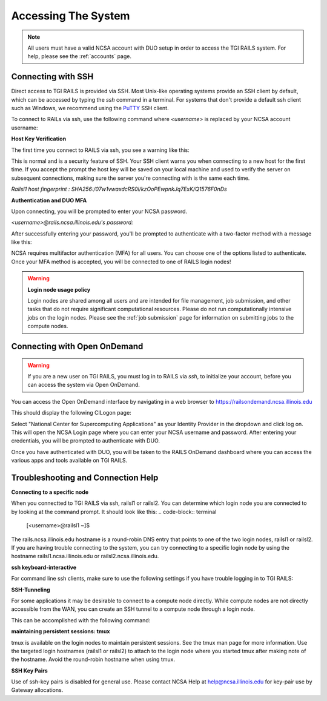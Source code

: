 .. _access:

Accessing The System
=========================
.. Note::
    All users must have a valid NCSA account with DUO setup in order to access the TGI RAILS 
    system. For help, please see the :ref:`accounts` page.

Connecting with SSH
-----------------------------

Direct access to TGI RAILS is provided via SSH. Most Unix-like operating systems provide an SSH 
client by default, which can be accessed by typing the `ssh` command in a terminal. For systems 
that don't provide a default ssh client such as Windows, we recommend using the 
`PuTTY <https://putty.org>`_ SSH client.

To connect to RAILs via ssh, use the following command where `<username>` is replaced by your NCSA 
account username:

.. code-block:: terminal
    ssh <username>@rails.ncsa.illinois.edu

**Host Key Verification**

The first time you connect to RAILS via ssh, you see a warning like this: 

.. code-block:: terminal
    The authenticity of host 'rails.ncsa.illinois.edu can't be established. ECDSA key fingerprint is SHA256:XXXX...XXXX. Are you sure you want to continue connecting (yes/no)?

This is normal and is a security feature of SSH. Your SSH client warns you when connecting to a 
new host for the first time. If you accept the prompt the host key will be saved on your local 
machine and used to verify the server on subsequent connections, making sure the server you're 
connecting with is the same each time.

`Railsl1 host fingerprint : SHA256:/07w1vwaxdcRS0i/kzOoPEwpnkJq7ExK/Q1576F0nDs`

**Authentication and DUO MFA**

Upon connecting, you will be prompted to enter your NCSA password.

`<username>@rails.ncsa.illinois.edu's password:`

After successfully entering your password, you'll be prompted to authenticate with a two-factor 
method with a message like this:

.. code-block:: terminal
    (<username>@rails.ncsa.illinois.edu) Duo two-factor login for <username>
    Enter a passcode or select one of the following options:

    1. Duo Push to XXX-XXX-1234
    2. Phone call to XXX-XXX-1234
    3. SMS passcodes to XXX-XXX-1234

    Passcode or option (1-3):


NCSA requires multifactor authentication (MFA) for all users. You can choose one of the options 
listed to authenticate. Once your MFA method is accepted, you will be connected to one of RAILS 
login nodes!

.. Warning::
    **Login node usage policy**
    
    Login nodes are shared among all users and are intended for file management, job submission, 
    and other tasks that do not require significant computational resources. Please do not run 
    computationally intensive jobs on the login nodes. Please see the :ref:`job submission` page 
    for information on submitting jobs to the compute nodes.


**Connecting with Open OnDemand**
-----------------------------------

.. Warning::
    If you are a new user on TGI RAILS, you must log in to RAILS via `ssh`, to initialize your 
    account, before you can access the system via Open OnDemand.

You can access the Open OnDemand interface by navigating in a web browser to 
https://railsondemand.ncsa.illinois.edu

This should display the following CILogon page:

.. image:: images/CILogon.png
    :alt: CILogon page
    :align: center

Select "National Center for Supercomputing Applications" as your Identity Provider in the dropdown 
and click log on. This will open the NCSA Login page where you can enter your NCSA username and 
password. After entering your credentials, you will be prompted to authenticate with DUO.

.. image:: images/NCSA_login.png
    :alt: NCSA login page
    :align: center

Once you have authenticated with DUO, you will be taken to the RAILS OnDemand dashboard where you 
can access the various apps and tools available on TGI RAILS.


**Troubleshooting and Connection Help** 
--------------------------------------------

**Connecting to a specific node**

When you connectted to TGI RAILS via ssh, railsl1 or railsl2. You can determine which login node 
you are connected to by looking at the command prompt. It should look like this:
.. code-block:: terminal
    [<username>@railsl1 ~]$

The rails.ncsa.illinois.edu hostname is a round-robin DNS entry that points to one of the two 
login nodes, railsl1 or railsl2. If you are having trouble connecting to the system, you can try 
connecting to a specific login node by using the hostname railsl1.ncsa.illinois.edu or 
railsl2.ncsa.illinois.edu.

**ssh keyboard-interactive**

For command line ssh clients, make sure to use the following settings if you have trouble logging 
in to TGI RAILS:

.. code-block:: terminal
    ssh -o PreferredAuthentications=keyboard-interactive,password


**SSH-Tunneling**

For some applications it may be desirable to connect to a compute node directly. While compute 
nodes are not directly accessible from the WAN, you can create an SSH tunnel to a compute node 
through a login node.

This can be accomplished with the following command:

.. code-block:: terminal
    ssh -L <local_port>:<compute_node>:<compute_port> <username>@<login_node>

**maintaining persistent sessions: tmux**

tmux is available on the login nodes to maintain persistent sessions.
See the tmux man page for more information. Use the targeted login
hostnames (railsl1 or railsl2) to attach to the login node where
you started tmux after making note of the hostname. Avoid the
round-robin hostname when using tmux.

**SSH Key Pairs**

Use of ssh-key pairs is disabled for general use. Please contact NCSA
Help at help@ncsa.illinois.edu for key-pair use by Gateway allocations.

